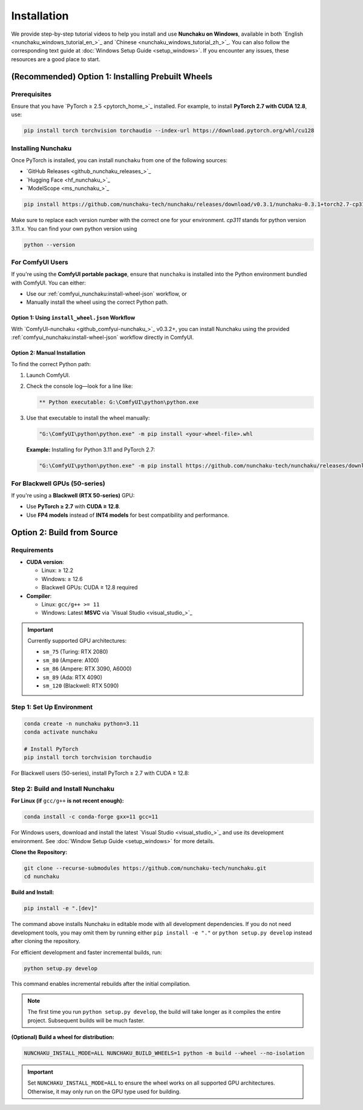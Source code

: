.. _installation-installation:

Installation
============

We provide step-by-step tutorial videos to help you install and use **Nunchaku on Windows**,
available in both `English <nunchaku_windows_tutorial_en_>`_ and `Chinese <nunchaku_windows_tutorial_zh_>`_.
You can also follow the corresponding text guide at :doc:`Windows Setup Guide <setup_windows>`.
If you encounter any issues, these resources are a good place to start.

(Recommended) Option 1: Installing Prebuilt Wheels
--------------------------------------------------

Prerequisites
^^^^^^^^^^^^^

Ensure that you have `PyTorch ≥ 2.5 <pytorch_home_>`_ installed. For example, to install **PyTorch 2.7 with CUDA 12.8**, use:

.. code-block:: shell

    pip install torch torchvision torchaudio --index-url https://download.pytorch.org/whl/cu128

Installing Nunchaku
^^^^^^^^^^^^^^^^^^^

Once PyTorch is installed, you can install ``nunchaku`` from one of the following sources:

- `GitHub Releases <github_nunchaku_releases_>`_
- `Hugging Face <hf_nunchaku_>`_
- `ModelScope <ms_nunchaku_>`_

.. code-block:: shell

    pip install https://github.com/nunchaku-tech/nunchaku/releases/download/v0.3.1/nunchaku-0.3.1+torch2.7-cp311-cp311-linux_x86_64.whl

Make sure to replace each version number with the correct one for your environment. `cp311` stands for python version 3.11.x. You can find your own python version using

.. code-block:: shell

    python --version

For ComfyUI Users
^^^^^^^^^^^^^^^^^

If you're using the **ComfyUI portable package**,
ensure that ``nunchaku`` is installed into the Python environment bundled with ComfyUI. You can either:

- Use our :ref:`comfyui_nunchaku:install-wheel-json` workflow, or
- Manually install the wheel using the correct Python path.

Option 1: Using ``install_wheel.json`` Workflow
"""""""""""""""""""""""""""""""""""""""""""""""

With `ComfyUI-nunchaku <github_comfyui-nunchaku_>`_ v0.3.2+,
you can install Nunchaku using the provided
:ref:`comfyui_nunchaku:install-wheel-json` workflow directly in ComfyUI.

.. image:: https://huggingface.co/datasets/nunchaku-tech/cdn/resolve/main/ComfyUI-nunchaku/workflows/install_wheel.png

Option 2: Manual Installation
"""""""""""""""""""""""""""""

To find the correct Python path:

1. Launch ComfyUI.
2. Check the console log—look for a line like:

   .. code-block:: text

       ** Python executable: G:\ComfyUI\python\python.exe

3. Use that executable to install the wheel manually:

   .. code-block:: bat

       "G:\ComfyUI\python\python.exe" -m pip install <your-wheel-file>.whl

   **Example:** Installing for Python 3.11 and PyTorch 2.7:

   .. code-block:: bat

       "G:\ComfyUI\python\python.exe" -m pip install https://github.com/nunchaku-tech/nunchaku/releases/download/v0.3.1/nunchaku-0.3.1+torch2.7-cp311-cp311-linux_x86_64.whl

For Blackwell GPUs (50-series)
^^^^^^^^^^^^^^^^^^^^^^^^^^^^^^

If you're using a **Blackwell (RTX 50-series)** GPU:

- Use **PyTorch ≥ 2.7** with **CUDA ≥ 12.8**.
- Use **FP4 models** instead of **INT4 models** for best compatibility and performance.

.. _build-from-source:

Option 2: Build from Source
---------------------------

Requirements
^^^^^^^^^^^^

- **CUDA version**:

  - Linux: ≥ 12.2
  - Windows: ≥ 12.6
  - Blackwell GPUs: CUDA ≥ 12.8 required

- **Compiler**:

  - Linux: ``gcc/g++ >= 11``
  - Windows: Latest **MSVC** via `Visual Studio <visual_studio_>`_

.. important::

   Currently supported GPU architectures:

   - ``sm_75`` (Turing: RTX 2080)
   - ``sm_80`` (Ampere: A100)
   - ``sm_86`` (Ampere: RTX 3090, A6000)
   - ``sm_89`` (Ada: RTX 4090)
   - ``sm_120`` (Blackwell: RTX 5090)

Step 1: Set Up Environment
^^^^^^^^^^^^^^^^^^^^^^^^^^

.. code-block:: shell

    conda create -n nunchaku python=3.11
    conda activate nunchaku

    # Install PyTorch
    pip install torch torchvision torchaudio

For Blackwell users (50-series), install PyTorch ≥ 2.7 with CUDA ≥ 12.8:

Step 2: Build and Install Nunchaku
^^^^^^^^^^^^^^^^^^^^^^^^^^^^^^^^^^

**For Linux (if** ``gcc/g++`` **is not recent enough):**

.. code-block:: shell

    conda install -c conda-forge gxx=11 gcc=11

For Windows users, download and install the latest `Visual Studio <visual_studio_>`_ and use its development environment.
See :doc:`Window Setup Guide <setup_windows>` for more details.

**Clone the Repository:**

.. code-block:: shell

    git clone --recurse-submodules https://github.com/nunchaku-tech/nunchaku.git
    cd nunchaku

**Build and Install:**

.. code-block:: shell

    pip install -e ".[dev]"

The command above installs Nunchaku in editable mode with all development dependencies.
If you do not need development tools, you may omit them by running either ``pip install -e "."`` or ``python setup.py develop`` instead after cloning the repository.

For efficient development and faster incremental builds, run:

.. code-block:: shell

    python setup.py develop

This command enables incremental rebuilds after the initial compilation.

.. note::
   The first time you run ``python setup.py develop``, the build will take longer as it compiles the entire project. Subsequent builds will be much faster.

**(Optional) Build a wheel for distribution:**

.. code-block:: shell

    NUNCHAKU_INSTALL_MODE=ALL NUNCHAKU_BUILD_WHEELS=1 python -m build --wheel --no-isolation

.. important::

   Set ``NUNCHAKU_INSTALL_MODE=ALL`` to ensure the wheel works on all supported GPU architectures. Otherwise, it may only run on the GPU type used for building.
